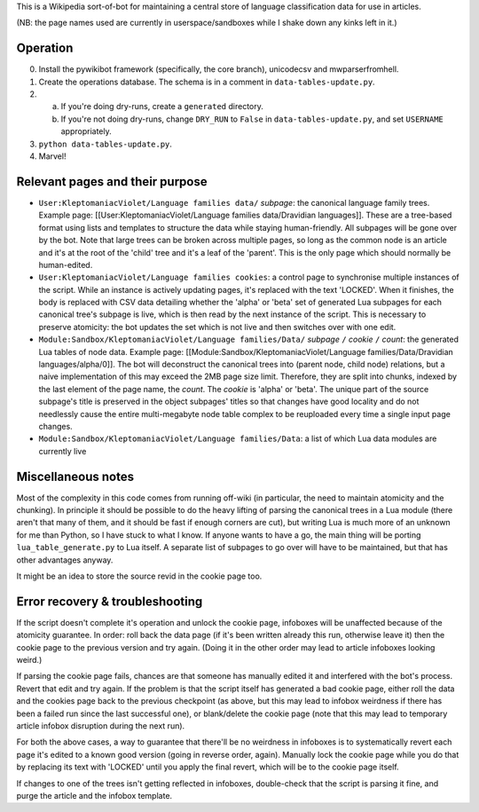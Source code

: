 This is a Wikipedia sort-of-bot for maintaining a central store of language classification data for use in articles.

(NB: the page names used are currently in userspace/sandboxes while I shake down any kinks left in it.)

Operation
=========

0. Install the pywikibot framework (specifically, the core branch), unicodecsv and mwparserfromhell.

1. Create the operations database. The schema is in a comment in ``data-tables-update.py``.

2. a. If you're doing dry-runs, create a ``generated`` directory.
   b. If you're not doing dry-runs, change ``DRY_RUN`` to ``False`` in ``data-tables-update.py``, and set ``USERNAME`` appropriately.

3. ``python data-tables-update.py``.

4. Marvel!

Relevant pages and their purpose
================================

* ``User:KleptomaniacViolet/Language families data/`` *subpage*: the canonical language family trees. Example page: [[User:KleptomaniacViolet/Language families data/Dravidian languages]]. These are a tree-based format using lists and templates to structure the data while staying human-friendly. All subpages will be gone over by the bot. Note that large trees can be broken across multiple pages, so long as the common node is an article and it's at the root of the 'child' tree and it's a leaf of the 'parent'. This is the only page which should normally be human-edited.

* ``User:KleptomaniacViolet/Language families cookies``: a control page to synchronise multiple instances of the script. While an instance is actively updating pages, it's replaced with the text 'LOCKED'. When it finishes, the body is replaced with CSV data detailing whether the 'alpha' or 'beta' set of generated Lua subpages for each canonical tree's subpage is live, which is then read by the next instance of the script. This is necessary to preserve atomicity: the bot updates the set which is not live and then switches over with one edit.

* ``Module:Sandbox/KleptomaniacViolet/Language families/Data/`` *subpage* ``/`` *cookie* ``/`` *count*: the generated Lua tables of node data. Example page: [[Module:Sandbox/KleptomaniacViolet/Language families/Data/Dravidian languages/alpha/0]]. The bot will deconstruct the canonical trees into (parent node, child node) relations, but a naive implementation of this may exceed the 2MB page size limit. Therefore, they are split into chunks, indexed by the last element of the page name, the *count*. The *cookie* is 'alpha' or 'beta'. The unique part of the source subpage's title is preserved in the object subpages' titles so that changes have good locality and do not needlessly cause the entire multi-megabyte node table complex to be reuploaded every time a single input page changes.

* ``Module:Sandbox/KleptomaniacViolet/Language families/Data``: a list of which Lua data modules are currently live

Miscellaneous notes
===================

Most of the complexity in this code comes from running off-wiki (in particular, the need to maintain atomicity and the chunking). In principle it should be possible to do the heavy lifting of parsing the canonical trees in a Lua module (there aren't that many of them, and it should be fast if enough corners are cut), but writing Lua is much more of an unknown for me than Python, so I have stuck to what I know. If anyone wants to have a go, the main thing will be porting ``lua_table_generate.py`` to Lua itself. A separate list of subpages to go over will have to be maintained, but that has other advantages anyway.

It might be an idea to store the source revid in the cookie page too.

Error recovery & troubleshooting
================================

If the script doesn't complete it's operation and unlock the cookie page, infoboxes will be unaffected because of the atomicity guarantee. In order: roll back the data page (if it's been written already this run, otherwise leave it) then the cookie page to the previous version and try again. (Doing it in the other order may lead to article infoboxes looking weird.)

If parsing the cookie page fails, chances are that someone has manually edited it and interfered with the bot's process. Revert that edit and try again. If the problem is that the script itself has generated a bad cookie page, either roll the data and the cookies page back to the previous checkpoint (as above, but this may lead to infobox weirdness if there has been a failed run since the last successful one), or blank/delete the cookie page (note that this may lead to temporary article infobox disruption during the next run).

For both the above cases, a way to guarantee that there'll be no weirdness in infoboxes is to systematically revert each page it's edited to a known good version (going in reverse order, again). Manually lock the cookie page while you do that by replacing its text with 'LOCKED' until you apply the final revert, which will be to the cookie page itself.

If changes to one of the trees isn't getting reflected in infoboxes, double-check that the script is parsing it fine, and purge the article and the infobox template.

